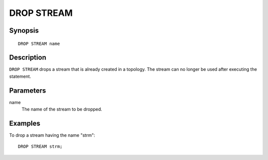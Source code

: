 .. _ref_stmts_drop_stream:

DROP STREAM
===========

Synopsis
--------

::

    DROP STREAM name

Description
-----------

``DROP STREAM`` drops a stream that is already created in a topology. The
stream can no longer be used after executing the statement.

Parameters
----------

name
    The name of the stream to be dropped.

Examples
--------

To drop a stream having the name "strm"::

    DROP STREAM strm;
